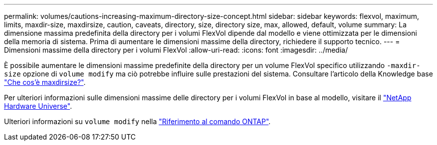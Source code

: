 ---
permalink: volumes/cautions-increasing-maximum-directory-size-concept.html 
sidebar: sidebar 
keywords: flexvol, maximum, limits, maxdir-size, maxdirsize, caution, caveats, directory, size, directory size, max, allowed, default, volume 
summary: La dimensione massima predefinita della directory per i volumi FlexVol dipende dal modello e viene ottimizzata per le dimensioni della memoria di sistema. Prima di aumentare le dimensioni massime della directory, richiedere il supporto tecnico. 
---
= Dimensioni massime della directory per i volumi FlexVol
:allow-uri-read: 
:icons: font
:imagesdir: ../media/


[role="lead"]
È possibile aumentare le dimensioni massime predefinite della directory per un volume FlexVol specifico utilizzando `-maxdir-size` opzione di `volume modify` ma ciò potrebbe influire sulle prestazioni del sistema. Consultare l'articolo della Knowledge base link:https://kb.netapp.com/Advice_and_Troubleshooting/Data_Storage_Software/ONTAP_OS/What_is_maxdirsize["Che cos'è maxdirsize?"^].

Per ulteriori informazioni sulle dimensioni massime delle directory per i volumi FlexVol in base al modello, visitare il link:https://hwu.netapp.com/["NetApp Hardware Universe"^].

Ulteriori informazioni su `volume modify` nella link:https://docs.netapp.com/us-en/ontap-cli/volume-modify.html["Riferimento al comando ONTAP"^].
